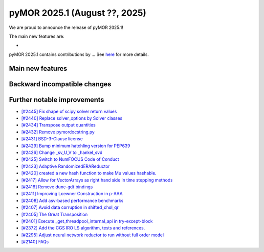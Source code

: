 pyMOR 2025.1 (August ??, 2025)
--------------------------------

We are proud to announce the release of pyMOR 2025.1!

The main new features are:

*

pyMOR 2025.1 contains contributions by ...
See `here <https://github.com/pymor/pymor/blob/main/AUTHORS.md>`__ for more details.


Main new features
^^^^^^^^^^^^^^^^^

Backward incompatible changes
^^^^^^^^^^^^^^^^^^^^^^^^^^^^^

Further notable improvements
^^^^^^^^^^^^^^^^^^^^^^^^^^^^

- `[#2445] Fix shape of scipy solver return values <https://github.com/pymor/pymor/pull/2445>`_
- `[#2440] Replace solver_options by Solver classes <https://github.com/pymor/pymor/pull/2440>`_
- `[#2434] Transpose output quantities <https://github.com/pymor/pymor/pull/2434>`_
- `[#2432] Remove pymordocstring.py <https://github.com/pymor/pymor/pull/2432>`_
- `[#2431] BSD-3-Clause license <https://github.com/pymor/pymor/pull/2431>`_
- `[#2429] Bump minimum hatchling version for PEP639 <https://github.com/pymor/pymor/pull/2429>`_
- `[#2426] Change _sv_U_V to _hankel_svd <https://github.com/pymor/pymor/pull/2426>`_
- `[#2425] Switch to NumFOCUS Code of Conduct <https://github.com/pymor/pymor/pull/2425>`_
- `[#2423] Adaptive RandomizedERAReductor <https://github.com/pymor/pymor/pull/2423>`_
- `[#2420] created a new hash function to make Mu values hashable. <https://github.com/pymor/pymor/pull/2420>`_
- `[#2417] Allow for VectorArrays as right hand side in time stepping methods <https://github.com/pymor/pymor/pull/2417>`_
- `[#2416] Remove dune-gdt bindings <https://github.com/pymor/pymor/pull/2416>`_
- `[#2411] Improving Loewner Construction in p-AAA <https://github.com/pymor/pymor/pull/2411>`_
- `[#2408] Add asv-based performance benchmarks <https://github.com/pymor/pymor/pull/2408>`_
- `[#2407] Avoid data corruption in shifted_chol_qr <https://github.com/pymor/pymor/pull/2407>`_
- `[#2405] The Great Transposition <https://github.com/pymor/pymor/pull/2405>`_
- `[#2401] Execute _get_threadpool_internal_api in try-except-block <https://github.com/pymor/pymor/pull/2401>`_
- `[#2372] Add the CGS IRO LS algorithm, tests and references. <https://github.com/pymor/pymor/pull/2372>`_
- `[#2295] Adjust neural network reductor to run without full order model <https://github.com/pymor/pymor/pull/2295>`_
- `[#2140] FAQs <https://github.com/pymor/pymor/pull/2140>`_

